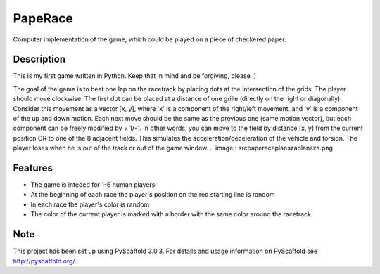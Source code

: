 ========
PapeRace
========

Computer implementation of the game, which could be played on a piece of
checkered paper.


Description
===========

This is my first game written in Python. Keep that in mind and be forgiving,
please ;)

The goal of the game is to beat one lap on the racetrack by placing dots at
the intersection of the grids. The player should move clockwise. The first dot
can be placed at a distance of one grille (directly on the right or diagonally).
Consider this movement as a vector [x, y], where 'x' is a component of
the right/left movement, and 'y' is a component of the up and down motion. Each
next move should be the same as the previous one (same motion vector), but each
component can be freely modified by + 1/-1. In other words, you can move to
the field by distance [x, y] from the current position OR to one of the 8
adjacent fields. This simulates the acceleration/deceleration of the vehicle
and torsion. The player loses when he is out of the track or out of the game
window.
.. image:: src\paperace\plansza\plansza.png

Features
========

- The game is inteded for 1-6 human players
- At the beginning of each race the player's position on the red starting line is random
- In each race the player's color is random
- The color of the current player is marked with a border with the same color around the racetrack


Note
====

This project has been set up using PyScaffold 3.0.3. For details and usage
information on PyScaffold see http://pyscaffold.org/.
